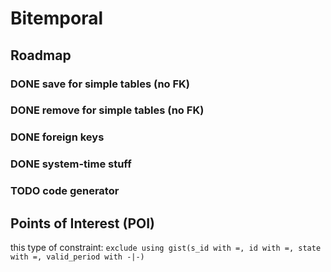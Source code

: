 * Bitemporal

** Roadmap

*** DONE save for simple tables (no FK)

*** DONE remove for simple tables (no FK)

*** DONE foreign keys

*** DONE system-time stuff

*** TODO code generator

** Points of Interest (POI)

this type of constraint: ~exclude using gist(s_id with =, id with =, state with =, valid_period with -|-)~
